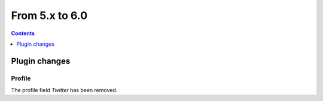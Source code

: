 From 5.x to 6.0
===============

.. contents:: Contents
   :local:
   :depth: 1

Plugin changes
--------------

Profile
~~~~~~~

The profile field `Twitter` has been removed.
